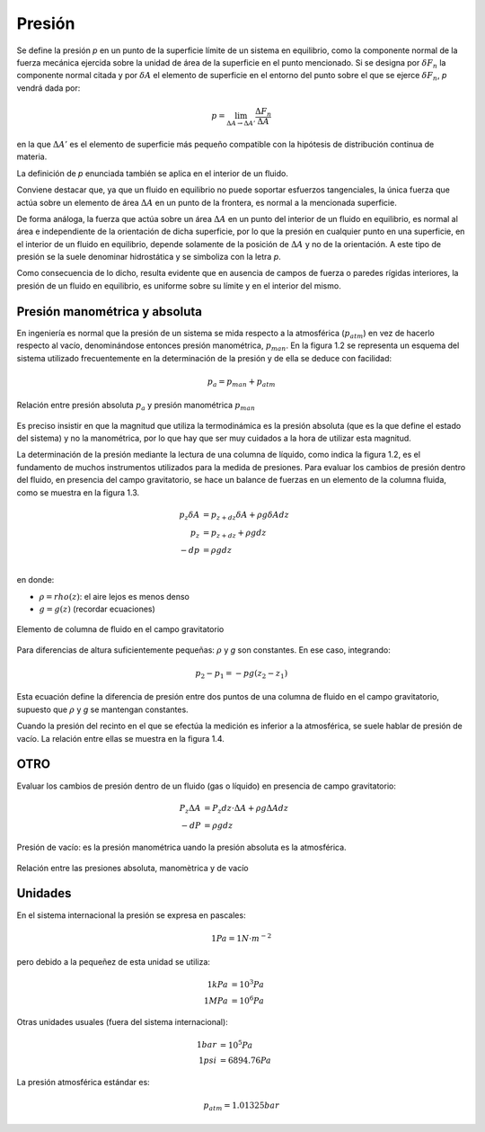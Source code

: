 Presión
=======

Se define la presión *p* en un punto de la superficie límite de un sistema en equilibrio, como la componente normal de la fuerza mecánica ejercida sobre la unidad de área de la superficie en el punto mencionado. Si se designa por :math:`\delta F_n` la componente normal citada y por :math:`\delta A` el elemento de superficie en el entorno del punto sobre el que se ejerce :math:`\delta F_n`, *p* vendrá dada por:

.. math::

   p =  \lim_{\Delta A \rightarrow \Delta A'} \frac{\Delta F_n}{\Delta A}

en la que :math:`\Delta A'` es el elemento de superficie más pequeño compatible con la hipótesis de distribución continua de materia.

La definición de *p* enunciada también se aplica en el interior de un fluido.

Conviene destacar que, ya que un fluido en equilibrio no puede soportar esfuerzos tangenciales, la única fuerza que actúa sobre un elemento de área :math:`\Delta A` en un punto de la frontera, es normal a la mencionada superficie.

De forma análoga, la fuerza que actúa sobre un área :math:`\Delta A` en un punto del interior de un fluido en equilibrio, es normal al área e independiente de la orientación de dicha superficie, por lo que la presión en cualquier punto en una superficie, en el interior de un fluido en equilibrio, depende solamente de la posición de :math:`\Delta A` y no de la orientación. A este tipo de presión se la suele denominar hidrostática y se simboliza con la letra *p*.

Como consecuencia de lo dicho, resulta evidente que en ausencia de campos de fuerza o paredes rígidas interiores, la presión de un fluido en equilibrio, es uniforme sobre su límite y en el interior del mismo.


Presión manométrica y absoluta
------------------------------

En ingeniería es normal que la presión de un sistema se mida respecto a la atmosférica (:math:`p_{atm}`) en vez de hacerlo respecto al vacío, denominándose entonces presión manométrica, :math:`p_{man}`. En la figura 1.2 se representa un esquema del sistema utilizado frecuentemente en la determinación de la presión y de ella se deduce con facilidad:

.. math::

   p_a = p_{man}+p_{atm}


.. figure:: ./img/presion_absoluta_manometrica.png
   :width: 70%
   :align: center

   Relación entre presión absoluta :math:`p_a` y presión manométrica :math:`p_{man}`



Es preciso insistir en que la magnitud que utiliza la termodinámica es la presión absoluta (que es la que define el estado del sistema) y no la manométrica, por lo que hay que ser muy cuidados a la hora de utilizar esta magnitud.

La determinación de la presión mediante la lectura de una columna de líquido, como indica la figura 1.2, es el fundamento de muchos instrumentos utilizados para la medida de presiones. Para evaluar los cambios de presión dentro del fluido, en presencia del campo gravitatorio, se hace un balance de fuerzas en un elemento de la columna fluida, como se muestra en la figura 1.3.


.. math::

   p_z \delta A &= p_{z+dz} \delta A + \rho g \delta A dz\\
   p_z &= p_{z+dz} + \rho g dz\\
   -dp &= \rho g dz\\

en donde:

- :math:`\rho = rho(z)`: el aire  lejos es menos denso
- :math:`g=g(z)` (recordar ecuaciones)

.. figure:: ./img/elemento_columna.png
   :width: 50%
   :align: center

   Elemento de columna de fluido en el campo gravitatorio

Para diferencias de altura suficientemente pequeñas: :math:`\rho` y *g* son constantes. En ese caso, integrando:

.. math::

   p_2-p_1 = -pg(z_2-z_1)




Esta ecuación define la diferencia de presión entre dos puntos de una columna de fluido en el campo gravitatorio, supuesto que :math:`\rho` y *g* se mantengan constantes.

Cuando la presión del recinto en el que se efectúa la medición es inferior a la atmosférica, se suele hablar de presión de vacío. La relación entre ellas se muestra en la figura 1.4.


OTRO
----


Evaluar  los cambios de presión dentro de un fluido (gas o líquido) en presencia de campo gravitatorio:

.. math::

   P_z \Delta A &= P_z dz \cdot \Delta A + \rho g \Delta A dz\\
   -dP &= \rho g dz





Presión de vacío: es la presión manométrica uando la presión absoluta es la atmosférica.




.. figure:: ./img/relacion_presiones.png
   :width: 70%
   :align: center

   Relación entre las presiones absoluta, manomètrica y de vacío

Unidades
--------

En el sistema internacional la presión se expresa en pascales:

.. math::

   1Pa = 1N \cdot m^{-2}

pero debido a la pequeñez de esta unidad se utiliza:

.. math::

   1 kPa &= 10^3 Pa \\
   1 MPa &= 10^6 Pa

Otras unidades usuales (fuera del sistema internacional):

.. math::

   1 bar &= 10^5 Pa \\
   1 psi &= 6894.76 Pa
   
La presión atmosférica estándar es:

.. math::

   p_{atm} = 1.01325 bar




